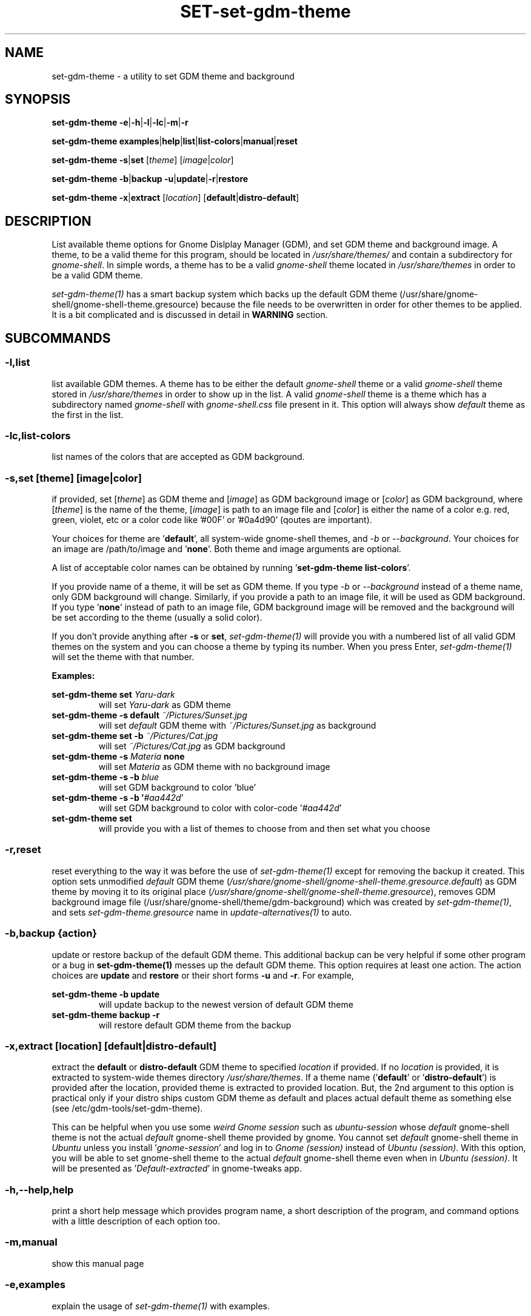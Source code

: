 .TH SET\-set\-gdm\-theme 1 2021\-01\-07 "Script v1.0" "GDM Tools"
.SH NAME
set\-gdm\-theme \- a utility to set GDM theme and background
.SH SYNOPSIS
\fBset\-gdm\-theme \-e\fR|\fB\-h\fR|\fB\-l\fR|\fB\-lc\fR|\fB\-m\fR|\fB\-r\fR
.sp
\fBset\-gdm\-theme examples\fR|\fBhelp\fR|\fBlist\fR|\fBlist\-colors\fR|\fBmanual\fR|\fBreset\fR
.sp
\fBset\-gdm\-theme \-s\fR|\fBset\fR [\fItheme\fR] [\fIimage\fR|\fIcolor\fR]
.sp
\fBset\-gdm\-theme \-b\fR|\fBbackup \-u\fR|\fBupdate\fR|\fB\-r\fR|\fBrestore\fR
.sp
\fBset\-gdm\-theme \-x\fR|\fBextract\fR [\fIlocation\fR] [\fBdefault\fR|\fBdistro\-default\fR]
.SH DESCRIPTION
List available theme options for Gnome Dislplay Manager (GDM), and set GDM theme and background image. A theme, to be a valid theme for this program, should be located in \fI/usr/share/themes/\fR and contain a subdirectory for \fIgnome-shell\fR. In simple words, a theme has to be a valid \fIgnome-shell\fR theme located in \fI/usr/share/themes\fR in order to be a valid GDM theme.
.sp
\fIset\-gdm\-theme(1)\fR has a smart backup system which backs up the default GDM theme (/usr/share/gnome-shell/gnome-shell-theme.gresource) because the file needs to be overwritten in order for other themes to be applied. It is a bit complicated and is discussed in detail in \fBWARNING\fR section.
.SH SUBCOMMANDS
.SS
\fB\-l\fR,\fBlist\fR
list available GDM themes. A theme has to be either the default \fIgnome-shell\fR theme or a valid \fIgnome-shell\fR theme stored in \fI/usr/share/themes\fR in order to show up in the list. A valid \fIgnome-shell\fR theme is a theme which has a subdirectory named \fIgnome-shell\fR with \fIgnome-shell.css\fR file present in it. This option will always show \fIdefault\fR theme as the first in the list.
.
.SS
\fB\-lc\fR,\fBlist\-colors\fR
list names of the colors that are accepted as GDM background.
.
.SS
\fB-s\fR,\fBset \fR[\fItheme\fR] [\fIimage\fR|\fIcolor\fR]
if provided, set [\fItheme\fR] as GDM theme and [\fIimage\fR] as GDM background image or [\fIcolor\fR] as GDM background, where [\fItheme\fR] is the name of the theme, [\fIimage\fR] is path to an image file and [\fIcolor\fR] is either the name of a color e.g. red, green, violet, etc or a color code like '#00F' or '#0a4d90' (qoutes are important).
.sp
Your choices for theme are '\fBdefault\fR', all system-wide gnome-shell themes, and \fI-b\fR or \fI--background\fR. Your choices for an image are /path/to/image and '\fBnone\fR'. Both theme and image arguments are optional.
.sp
A list of acceptable color names can be obtained by running '\fBset\-gdm\-theme list\-colors\fR'.
.sp
If you provide name of a theme, it will be set as GDM theme. If you type \fI-b\fR or \fI--background\fR instead of a theme name, only GDM background will change. Similarly, if you provide a path to an image file, it will be used as GDM background. If you type '\fBnone\fR' instead of path to an image file, GDM background image will be removed and the background will be set according to the theme (usually a solid color).
.sp
If you don't provide anything after \fB\-s\fR or \fBset\fR, \fIset\-gdm\-theme(1)\fR will provide you with a numbered list of all valid GDM themes on the system and you can choose a theme by typing its number. When you press Enter, \fIset\-gdm\-theme(1)\fR will set the theme with that number.
.sp
\fBExamples:\fR
.sp
\fBset\-gdm\-theme set \fIYaru\-dark\fR
.RS
will set \fIYaru-dark\fR as GDM theme
.RE
.
\fBset\-gdm\-theme \-s default \fI~/Pictures/Sunset.jpg\fR
.RS
will set \fIdefault\fR GDM theme with \fI~/Pictures/Sunset.jpg\fR as background
.RE
.
\fBset\-gdm\-theme set \-b \fI~/Pictures/Cat.jpg\fR
.RS
will set \fI~/Pictures/Cat.jpg\fR as GDM background
.RE
.
\fBset\-gdm\-theme \-s \fIMateria \fBnone\fR
.RS
will set \fIMateria\fR as GDM theme with no background image
.RE
.
\fBset\-gdm\-theme \-s \-b \fIblue\fR
.RS
will set GDM background to color 'blue'
.RE
.
\fBset\-gdm\-theme \-s \-b '\fI#aa442d\fR'
.RS
will set GDM background to color with color-code '\fI#aa442d\fR'
.RE
.
\fBset\-gdm\-theme set\fR
.RS
will provide you with a list of themes to choose from and then set what you choose
.RE
.
.SS
\fB\-r\fR,\fBreset\fR
reset everything to the way it was before the use of \fIset\-gdm\-theme(1)\fR except for removing the backup it created. This option sets unmodified \fIdefault\fR GDM theme (\fI/usr/share/gnome-shell/gnome-shell-theme.gresource.default\fR) as GDM theme by moving it to its original place (\fI/usr/share/gnome-shell/gnome-shell-theme.gresource\fR), removes GDM background image file (/usr/share/gnome-shell/theme/gdm-background) which was created by \fIset\-gdm\-theme(1)\fR, and sets \fIset\-gdm\-theme.gresource\fR name in \fIupdate-alternatives(1)\fR to auto.
.
.SS
\fB\-b\fR,\fBbackup \fR{\fIaction\fR}
update or restore backup of the default GDM theme. This additional backup can be very helpful if some other program or a bug in \fBset\-gdm\-theme(1)\fR messes up the default GDM theme. This option requires at least one action. The action choices are \fBupdate\fR and \fBrestore\fR or their short forms \fB\-u\fR and \fB\-r\fR. For example,
.sp
\fBset\-gdm\-theme \-b update\fR
.RS
will update backup to the newest version of default GDM theme
.RE
.
\fBset\-gdm\-theme backup \-r\fR
.RS
will restore default GDM theme from the backup
.RE
.
.SS
\fB\-x\fR,\fBextract\fR [\fIlocation\fR] [\fBdefault\fR|\fBdistro\-default\fR]
extract the \fBdefault\fR or \fBdistro\-default\fR GDM theme to specified \fIlocation\fR if provided. If no \fIlocation\fR is provided, it is extracted to system-wide themes directory \fI/usr/share/themes\fR. If a theme name ('\fBdefault\fR' or '\fBdistro\-default\fR') is provided after the location, provided theme is extracted to provided location. But, the 2nd argument to this option is practical only if your distro ships custom GDM theme as default and places actual default theme as something else (see /etc/gdm\-tools/set\-gdm\-theme).
.sp
This can be helpful when you use some \fIweird Gnome session\fR such as \fIubuntu-session\fR whose \fIdefault\fR gnome-shell theme is not the actual \fIdefault\fR gnome-shell theme provided by gnome. You cannot set \fIdefault\fR gnome-shell theme in \fIUbuntu\fR unless you install '\fIgnome-session\fR' and log in to \fIGnome (session)\fR instead of \fIUbuntu (session)\fR. With this option, you will be able to set gnome-shell theme to the actual \fIdefault\fR gnome-shell theme even when in \fIUbuntu (session)\fR. It will be presented as '\fIDefault-extracted\fR' in gnome-tweaks app.
.
.SS
\fB\-h\fR,\fB\-\-help\fR,\fBhelp\fR
print a short help message which provides program name, a short description of the program, and command options with a little description of each option too.
.
.SS
\fB\-m\fR,\fBmanual\fR
show this manual page
.
.SS
\fB\-e\fR,\fBexamples\fR
explain the usage of \fIset\-gdm\-theme(1)\fR with examples.
.SH WARNING
GDM uses the file /usr/share/gnome\-shell/gnome\-shell\-theme.gresource as its theme. We are going to call this file the 'default gresource file' for now. In order to set a theme as GDM theme, the \fIdefault\fR gresource file has to be replaced by the \fIcustom\fR theme's gresource file. The \fIdefault\fR gresource file has to be \fIbacked up\fR first if it is ever needed to be reused and it will surely be needed in future because user would want to set the default GDM theme at some point.
.sp
Other programs (that set and change GDM theme) \fIbackup\fR the \fIdefault\fR gresource file only on the first run if they \fIback\fR it \fIup\fR at all. When user sets \fIdefault\fR theme using any of those programs, they set that \fIbackup\fR as GDM theme. If Gnome gets upgraded, custom theme's gresource file is replaced with newer version of the \fIdefault\fR gresource file. Then you change GDM theme again to your preference. Since there is already a \fIbackup\fR present on the system, those programs do not \fIbackup\fR the newer version of \fIdefault\fR gresource file. Instead, they just replace it with a custom gresource file and keep using the old \fIbackup\fR as \fIdefault\fR theme. When a major version upgrade happens to Gnome, it breaks compatibility with older version of \fIdefault\fR theme. But those programs keep using the incompatible, old \fIbackup\fR of \fIdefault\fR theme(gresource file). In the end, their version of the default theme does not work correctly anymore.
.sp
To tackle the problem stated above, \fIset\-gdm\-theme(1)\fR uses a dual backup system i.e it keeps two backups of the default gresource. One backup is managed automatically by \fIset\-gdm\-theme(1)\fR (We will call it smart backup), and the other is created once on the first run and then managed manually with \fB-b\fR,\fBbackup\fR option of \fIset\-gdm\-theme(1)\fR (We will call it manual backup). Whenever the word "backup" is used without specifying the type, manual backup is intended.
.sp
Smart backup is used as 'default' GDM theme in \fIset\-gdm\-theme(1)\fR. \fIset\-gdm\-theme(1)\fR marks the theme it sets with a \fIspecial file\fR i.e. it packs the special file inside gresource file of that theme. The special file is used to distinguish a custom theme's gresource file from the \fIdefault\fR gresource file. So, if currently set gresource file does not have that \fIspecial file\fR, it is understood to be the \fIdefault\fR gresource file. Whenever \fIset\-gdm\-theme(1)\fR finds such a gresource file, it replaces the old \fIsmart backup\fR with that file. As a result, when \fIset\-gdm\-theme(1)\fR runs after an upgrade to Gnome, \fI smart backup\fR gets upgraded too. Therefore, the \fIsmart backup\fR is always up-to-date.
.sp
This \fIsmart backup\fR comes with its \fBlimitations\fR though. Since the other programs do not mark the theme they set with \fIspecial identification file\fR like \fIset\-gdm\-theme(1)\fR does, the file they replace default gresource with is recognized by \fIset\-gdm\-theme(1)\fR as a newer version of the \fIdefault\fR gresource file. Hence, it replaces the \fIsmart backup\fR with that file and the theme set by other program is treated as the \fIdefault\fR theme. In this situation, the command '\fBset\-gdm\-theme set \fIdefault\fR' will set that theme as GDM theme instead of the actual \fIdefault\fR GDM theme. Manual backup is present there to help in such situations.
.sp
To avoid this situation, you can opt to use only one program to set GDM theme instead of using multiple programs on the system. If you don't like the program you are currently using or want to check out some other program, then before using the new program, you should use the previous program to set the \fIdefault\fR GDM theme. The other thing you can do is to \fIbackup\fR the \fIdefault\fR gresource file by yourself before using any GDM theme changer. In this way, you will always have a \fIbackup\fR of the \fIdefault\fR GDM theme even if some program messes up its \fIbackup\fR. To do so, copy the default gresource file somewhere you won't accidently delete or forget. When some program messes up the \fIdefault\fR gresource file, you will just need to replace it with your own \fIbackup\fR. \fIset\-gdm\-theme(1)\fR will automatically detect that as \fIdefault\fR gresource file and everything will be fine again.
.sp
In case you used some other program to set GDM theme, then installed and used \fIset\-gdm\-theme(1)\fR to set GDM theme, now \fIset\-gdm\-theme(1)\fR sets some other theme when you try to set the \fIdefault\fR GDM theme, the other program does not provide any way to set the \fIdefault\fR GDM theme, and you never \fIbacked up\fR the \fIdefault\fR GDM theme manually; You can solve this problem by \fIreinstalling\fR the package '\fIgnome\-shell\-common\fR' (and if that package is not available, then '\fIgnome\-shell\fR') and then updating \fIset\-gdm\-theme(1)\fR's smart-backup by running '\fBset\-gdm\-theme set \-\-background\fR' and manual backup by running '\fBset\-gdm\-theme \-b update\fR'. This will \fIfix everything\fR. If you face the same problem again in future, just run the command '\fBset\-gdm\-theme \-b restore\fR' and that should fix it.
.sp
\fBNote:\fR In Debian/Ubuntu and derivatives, you can reinstall '\fIgnome\-shell\-common\fR' by running the command '\fBsudo apt reinstall \fIgnome\-shell\-common\fR'.
.sp
However, if you only use \fIset\-gdm\-theme(1)\fR for changing GDM theme or background, no such problem is supposed to occur.
.SH FILES
\fB/etc/gdm\-tools/set\-gdm\-theme.conf\fR - The configuration file for set-gdm-theme command
.sp
\fB/etc/gdm\-tools/custom.css\fR - Custom CSS to apply to every theme before setting it as GDM theme
.SH SEE ALSO
\fBset\-gdm\-theme \fI\-\-help\fR
.sp
\fBset\-gdm\-theme \fIexamples\fR

